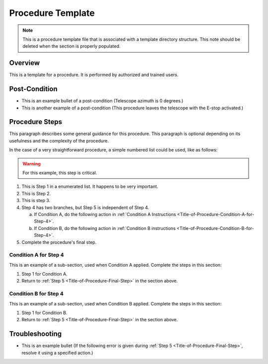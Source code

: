 .. This is a template for operational procedures. Each procedure will have its own sub-directory. This comment may be deleted when the template is copied to the destination.

.. Review the README in this procedure's directory on instructions to contribute.
.. Static objects, such as figures, should be stored in the _static directory. Review the _static/README in this procedure's directory on instructions to contribute.
.. Do not remove the comments that describe each section. They are included to provide guidance to contributors.
.. Do not remove other content provided in the templates, such as a section. Instead, comment out the content and include comments to explain the situation. For example:
	- If a section within the template is not needed, comment out the section title and label reference. Include a comment explaining why this is not required.
    - If a file cannot include a title (surrounded by ampersands (#)), comment out the title from the template and include a comment explaining why this is implemented (in addition to applying the ``title`` directive).

.. Include one Primary Author and list of Contributors (comma separated) between the asterisks (*):
.. |author| replace:: *Name-of-Primary-Author*
.. If there are no contributors, write "none" between the asterisks. Do not remove the substitution.
.. |contributors| replace:: *List-of-contributors*

.. This is the label that can be used as for cross referencing this procedure.
.. Recommended format is "Directory Name"-"Title Name"  -- Spaces should be replaced by hyphens.
.. _Templates-Title-of-Procedure:
.. Each section should includes a label for cross referencing to a given area.
.. Recommended format for all labels is "Title Name"-"Section Name" -- Spaces should be replaced by hyphens.
.. To reference a label that isn't associated with an reST object such as a title or figure, you must include the link an explicit title using the syntax :ref:`link text <label-name>`.
.. An error will alert you of identical labels during the build process.

###################
Procedure Template
###################

.. note::
    This is a procedure template file that is associated with a template directory structure. This note should be deleted when the section is properly populated.

.. _Title-of-Procedure-Overview:

Overview
========

.. This section should provide a brief, top-level description of the procedure's purpose and utilization. Consider including the expected user and when the procedure will be performed.

This is a template for a procedure. It is performed by authorized and trained users.


.. _Title-of-Procedure-Post-Condition:

Post-Condition
==============

.. This section should provide a simple overview of conditions or results after executing the procedure; for example, state of equipment or resulting data products.
.. It is preferred to include them as a bulleted or enumerated list.
.. Please provide screenshots of the software status or relevant display windows to confirm.
.. Do not include actions in this section. Any action by the user should be included in the end of the Procedure section below. For example: Do not include "Verify the telescope azimuth is 0 degrees with the appropriate command." Instead, include this statement as the final step of the procedure, and include "Telescope is at 0 degrees." in the Post-condition section.

- This is an example bullet of a post-condition (Telescope azimuth is 0 degrees.)
- This is another example of a post-condition (This procedure leaves the telescope with the E-stop activated.)

.. _Title-of-Procedure-Procedure-Steps:

Procedure Steps
===============

.. todo::
   Include utilization of admonishments (caution, warning, etc.)

.. This section should include the procedure. There is no strict formatting or structure required for procedures. It is left to the authors to decide which format and structure is most relevant.
.. In the case of more complicated procedures, more sophisticated methodologies may be appropriate, such as multiple section headings or a list of linked procedures to be performed in the specified order.
.. For highly complicated procedures, consider breaking them into separate procedure. Some options are a high-level procedure with links, separating into smaller procedures or utilizing the reST ``include`` directive <https://docutils.sourceforge.io/docs/ref/rst/directives.html#include>.

This paragraph describes some general guidance for this procedure. This paragraph is optional depending on its usefulness and the complexity of the procedure.

In the case of a very straightforward procedure, a simple numbered list could be used, like as follows:

.. warning::
    For this example, this step is critical.

.. _Title-of-Procedure-Critical-Step-1:

#. This is Step 1 in a enumerated list. It happens to be very important.

#. This is Step 2.

#. This is step 3.

#. Step 4 has two branches, but Step 5 is independent of Step 4.

   a. If Condition A, do the following action in :ref:`Condition A Instructions <Title-of-Procedure-Condition-A-for-Step-4>`.

   b. If Condition B, do the following action in :ref:`Condition B instructions <Title-of-Procedure-Condition-B-for-Step-4>`.

   .. _Title-of-Procedure-Final-Step:

#. Complete the procedure's final step.


.. _Title-of-Procedure-Condition-A-for-Step-4:

Condition A for Step 4
----------------------

This is an example of a sub-section, used when Condition A applied. Complete the steps in this section:

#. Step 1 for Condition A.
#. Return to :ref:`Step 5 <Title-of-Procedure-Final-Step>` in the section above.

.. _Title-of-Procedure-Condition-B-for-Step-4:

Condition B for Step 4
----------------------

This is an example of a sub-section, used when Condition B applied. Complete the steps in this section:

#. Step 1 for Condition B.
#. Return to :ref:`Step 5 <Title-of-Procedure-Final-Step>` in the section above.

.. _Title-of-Procedure-Troubleshooting:

Troubleshooting
===============

.. This section should include troubleshooting information. Information in this section should be strictly related to this procedure.

.. If there is no content for this section, remove the indentation on the following line instead of deleting this sub-section.

     No troubleshooting information is applicable to this procedure.

- This is an example bullet (If the following error is given during :ref:`Step 5 <Title-of-Procedure-Final-Step>`, resolve it using a specified action.)